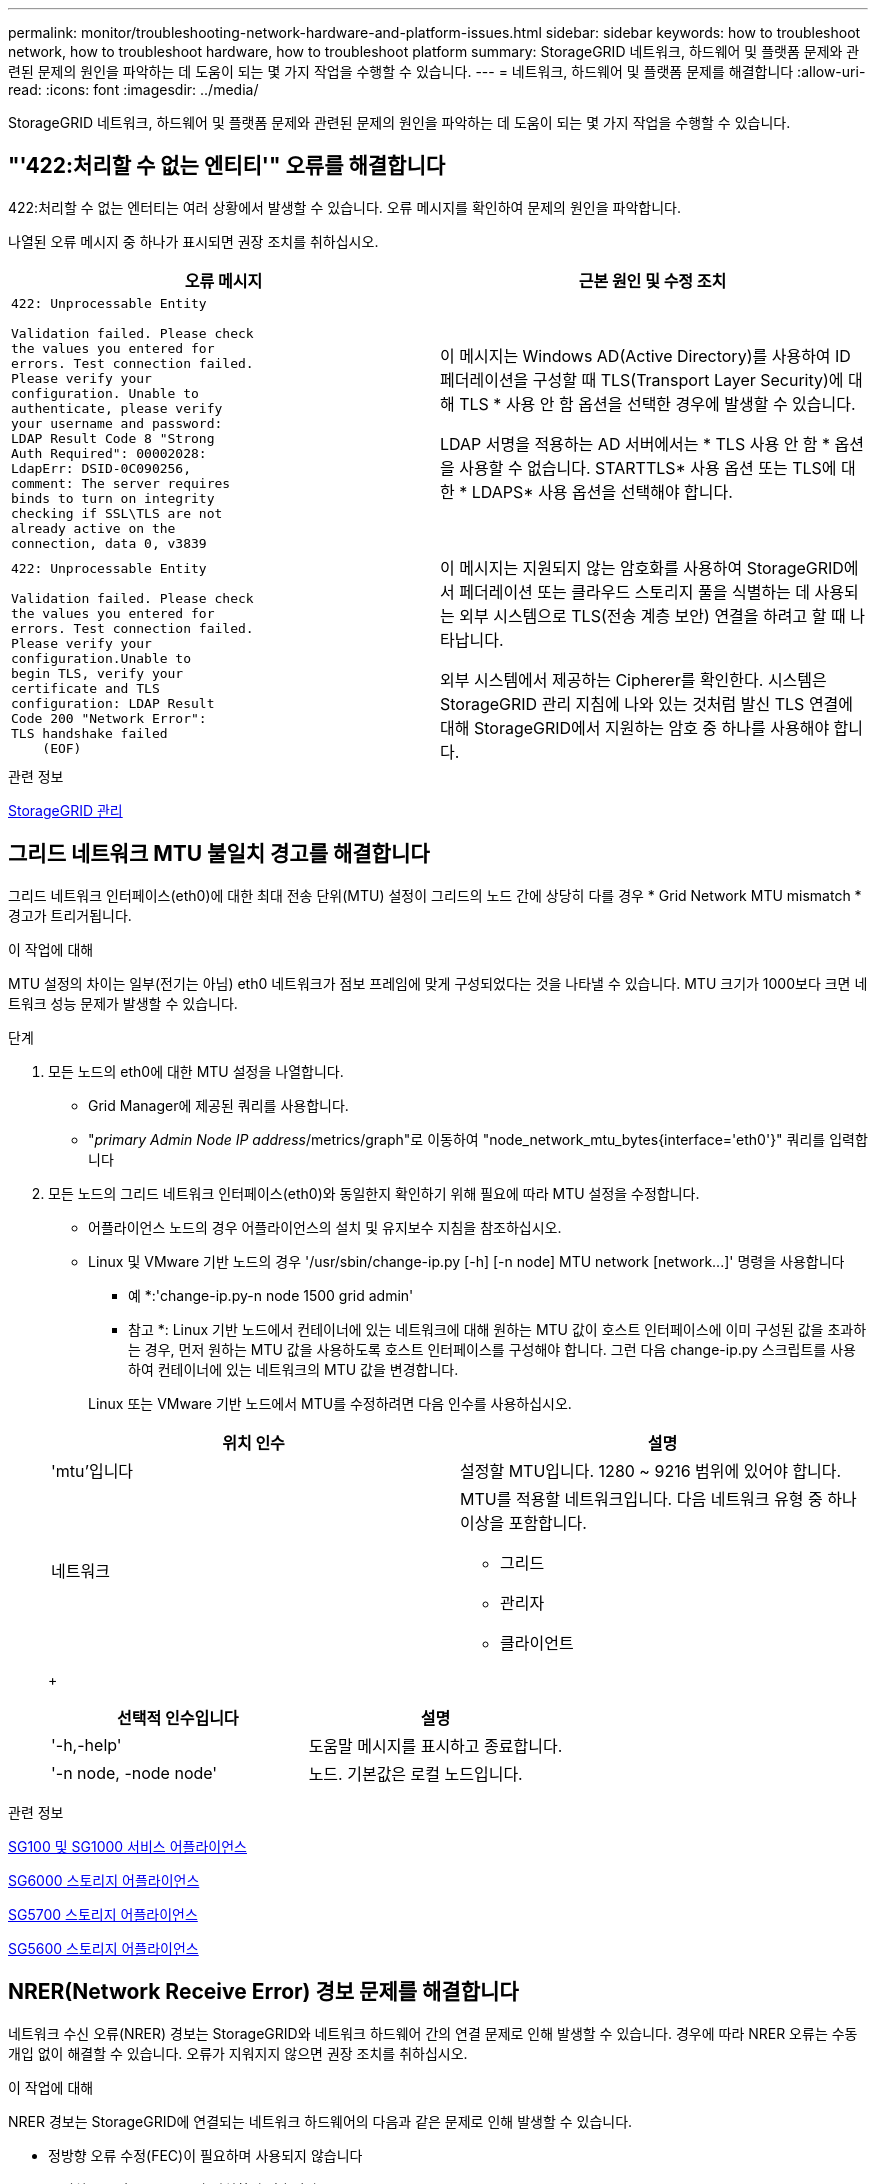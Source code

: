 ---
permalink: monitor/troubleshooting-network-hardware-and-platform-issues.html 
sidebar: sidebar 
keywords: how to troubleshoot network, how to troubleshoot hardware, how to troubleshoot platform 
summary: StorageGRID 네트워크, 하드웨어 및 플랫폼 문제와 관련된 문제의 원인을 파악하는 데 도움이 되는 몇 가지 작업을 수행할 수 있습니다. 
---
= 네트워크, 하드웨어 및 플랫폼 문제를 해결합니다
:allow-uri-read: 
:icons: font
:imagesdir: ../media/


[role="lead"]
StorageGRID 네트워크, 하드웨어 및 플랫폼 문제와 관련된 문제의 원인을 파악하는 데 도움이 되는 몇 가지 작업을 수행할 수 있습니다.



== "'422:처리할 수 없는 엔티티'" 오류를 해결합니다

422:처리할 수 없는 엔터티는 여러 상황에서 발생할 수 있습니다. 오류 메시지를 확인하여 문제의 원인을 파악합니다.

나열된 오류 메시지 중 하나가 표시되면 권장 조치를 취하십시오.

[cols="2a,2a"]
|===
| 오류 메시지 | 근본 원인 및 수정 조치 


 a| 
[listing]
----
422: Unprocessable Entity

Validation failed. Please check
the values you entered for
errors. Test connection failed.
Please verify your
configuration. Unable to
authenticate, please verify
your username and password:
LDAP Result Code 8 "Strong
Auth Required": 00002028:
LdapErr: DSID-0C090256,
comment: The server requires
binds to turn on integrity
checking if SSL\TLS are not
already active on the
connection, data 0, v3839
---- a| 
이 메시지는 Windows AD(Active Directory)를 사용하여 ID 페더레이션을 구성할 때 TLS(Transport Layer Security)에 대해 TLS * 사용 안 함 옵션을 선택한 경우에 발생할 수 있습니다.

LDAP 서명을 적용하는 AD 서버에서는 * TLS 사용 안 함 * 옵션을 사용할 수 없습니다. STARTTLS* 사용 옵션 또는 TLS에 대한 * LDAPS* 사용 옵션을 선택해야 합니다.



 a| 
[listing]
----
422: Unprocessable Entity

Validation failed. Please check
the values you entered for
errors. Test connection failed.
Please verify your
configuration.Unable to
begin TLS, verify your
certificate and TLS
configuration: LDAP Result
Code 200 "Network Error":
TLS handshake failed
    (EOF)
---- a| 
이 메시지는 지원되지 않는 암호화를 사용하여 StorageGRID에서 페더레이션 또는 클라우드 스토리지 풀을 식별하는 데 사용되는 외부 시스템으로 TLS(전송 계층 보안) 연결을 하려고 할 때 나타납니다.

외부 시스템에서 제공하는 Cipherer를 확인한다. 시스템은 StorageGRID 관리 지침에 나와 있는 것처럼 발신 TLS 연결에 대해 StorageGRID에서 지원하는 암호 중 하나를 사용해야 합니다.

|===
.관련 정보
xref:../admin/index.adoc[StorageGRID 관리]



== [[troubleshooting_MTU_alert]] 그리드 네트워크 MTU 불일치 경고를 해결합니다

그리드 네트워크 인터페이스(eth0)에 대한 최대 전송 단위(MTU) 설정이 그리드의 노드 간에 상당히 다를 경우 * Grid Network MTU mismatch * 경고가 트리거됩니다.

.이 작업에 대해
MTU 설정의 차이는 일부(전기는 아님) eth0 네트워크가 점보 프레임에 맞게 구성되었다는 것을 나타낼 수 있습니다. MTU 크기가 1000보다 크면 네트워크 성능 문제가 발생할 수 있습니다.

.단계
. 모든 노드의 eth0에 대한 MTU 설정을 나열합니다.
+
** Grid Manager에 제공된 쿼리를 사용합니다.
** "_primary Admin Node IP address_/metrics/graph"로 이동하여 "node_network_mtu_bytes{interface='eth0'}" 쿼리를 입력합니다


. 모든 노드의 그리드 네트워크 인터페이스(eth0)와 동일한지 확인하기 위해 필요에 따라 MTU 설정을 수정합니다.
+
** 어플라이언스 노드의 경우 어플라이언스의 설치 및 유지보수 지침을 참조하십시오.
** Linux 및 VMware 기반 노드의 경우 '+/usr/sbin/change-ip.py [-h] [-n node] MTU network [network...]+' 명령을 사용합니다
+
* 예 *:'change-ip.py-n node 1500 grid admin'

+
* 참고 *: Linux 기반 노드에서 컨테이너에 있는 네트워크에 대해 원하는 MTU 값이 호스트 인터페이스에 이미 구성된 값을 초과하는 경우, 먼저 원하는 MTU 값을 사용하도록 호스트 인터페이스를 구성해야 합니다. 그런 다음 change-ip.py 스크립트를 사용하여 컨테이너에 있는 네트워크의 MTU 값을 변경합니다.

+
Linux 또는 VMware 기반 노드에서 MTU를 수정하려면 다음 인수를 사용하십시오.

+
[cols="2a,2a"]
|===
| 위치 인수 | 설명 


 a| 
'mtu'입니다
 a| 
설정할 MTU입니다. 1280 ~ 9216 범위에 있어야 합니다.



 a| 
네트워크
 a| 
MTU를 적용할 네트워크입니다. 다음 네트워크 유형 중 하나 이상을 포함합니다.

*** 그리드
*** 관리자
*** 클라이언트


|===
+
[cols="2a,2a"]
|===
| 선택적 인수입니다 | 설명 


 a| 
'-h,-help'
 a| 
도움말 메시지를 표시하고 종료합니다.



 a| 
'-n node, -node node'
 a| 
노드. 기본값은 로컬 노드입니다.

|===




.관련 정보
xref:../sg100-1000/index.adoc[SG100 및 SG1000 서비스 어플라이언스]

xref:../sg6000/index.adoc[SG6000 스토리지 어플라이언스]

xref:../sg5700/index.adoc[SG5700 스토리지 어플라이언스]

xref:../sg5600/index.adoc[SG5600 스토리지 어플라이언스]



== NRER(Network Receive Error) 경보 문제를 해결합니다

네트워크 수신 오류(NRER) 경보는 StorageGRID와 네트워크 하드웨어 간의 연결 문제로 인해 발생할 수 있습니다. 경우에 따라 NRER 오류는 수동 개입 없이 해결할 수 있습니다. 오류가 지워지지 않으면 권장 조치를 취하십시오.

.이 작업에 대해
NRER 경보는 StorageGRID에 연결되는 네트워크 하드웨어의 다음과 같은 문제로 인해 발생할 수 있습니다.

* 정방향 오류 수정(FEC)이 필요하며 사용되지 않습니다
* 스위치 포트와 NIC MTU가 일치하지 않습니다
* 높은 링크 오류율
* NIC 링 버퍼 오버런


.단계
. 네트워크 구성 시 NRER 알람의 모든 잠재적 원인에 대한 문제 해결 단계를 따르십시오.
+
** FEC 불일치로 인해 오류가 발생한 경우 다음 단계를 수행하십시오.
+
* 참고 *: 이러한 단계는 StorageGRID 장비의 FEC 불일치로 인한 NRER 오류에만 적용됩니다.

+
... StorageGRID 어플라이언스에 연결된 스위치에 있는 포트의 FEC 상태를 확인합니다.
... 제품에서 스위치로 연결되는 케이블의 물리적 무결성을 점검하십시오.
... NRER 경보를 해결하기 위해 FEC 설정을 변경하려면 먼저 StorageGRID 어플라이언스 설치 프로그램의 링크 구성 페이지에서 어플라이언스가 * AUTO * 모드로 구성되어 있는지 확인하십시오(어플라이언스 설치 및 유지 관리 지침 참조). 그런 다음 스위치 포트의 FEC 설정을 변경합니다. 가능한 경우 StorageGRID 어플라이언스 포트가 FEC 설정을 일치하도록 조정합니다.
+
(StorageGRID 어플라이언스에서 FEC 설정을 구성할 수 없습니다. 대신 어플라이언스는 연결된 스위치 포트에서 FEC 설정을 검색하고 미러링하려고 합니다. 링크가 25GbE 또는 100GbE의 네트워크 속도로 강제 적용되는 경우 스위치와 NIC가 일반적인 FEC 설정을 협상하지 못할 수 있습니다. 일반 FEC 설정이 없으면 네트워크는 "no-FEC" 모드로 되돌아갑니다. FEC를 사용하지 않으면 전기 노이즈로 인해 발생한 오류가 연결에 더 취약합니다.)





+
* 참고 *: StorageGRID 어플라이언스는 FEC뿐만 아니라 FC(Firecode) 및 RS(Reed Solomon) FEC도 지원합니다.

+
** 스위치 포트 및 NIC MTU 불일치로 인해 오류가 발생한 경우 노드에 구성된 MTU 크기가 스위치 포트의 MTU 설정과 동일한지 확인합니다.
+
노드에 구성된 MTU 크기가 노드가 연결된 스위치 포트의 설정보다 작을 수 있습니다. StorageGRID 노드가 MTU보다 큰 이더넷 프레임을 수신하는 경우, 이 구성에서 NRER 알람이 보고될 수 있습니다. 이러한 상황이 발생하는 것으로 판단될 경우 전체 MTU 목표 또는 요구 사항에 따라 스위치 포트의 MTU를 StorageGRID 네트워크 인터페이스 MTU와 일치하도록 변경하거나 StorageGRID 네트워크 인터페이스의 MTU를 스위치 포트에 맞게 변경합니다.

+

IMPORTANT: 최상의 네트워크 성능을 얻으려면 모든 노드를 그리드 네트워크 인터페이스에서 유사한 MTU 값으로 구성해야 합니다. 개별 노드의 그리드 네트워크에 대한 MTU 설정에 상당한 차이가 있을 경우 * Grid Network MTU mismatch * 경고가 트리거됩니다. MTU 값은 모든 네트워크 유형에 대해 같을 필요는 없습니다.

+

NOTE: MTU 설정을 변경하려면 어플라이언스의 설치 및 유지보수 설명서를 참조하십시오.

** 링크 오류율이 높아 오류가 발생한 경우 다음 단계를 수행하십시오.
+
... FEC가 아직 활성화되지 않은 경우 FEC를 활성화합니다.
... 네트워크 케이블 연결 품질이 양호하며 손상되었거나 잘못 연결되지 않았는지 확인합니다.
... 케이블이 문제가 아닌 경우 기술 지원 부서에 문의하십시오.
+

NOTE: 전기 소음이 많은 환경에서 높은 오류율을 느낄 수 있습니다.



** 오류가 NIC 링 버퍼 오버런인 경우 기술 지원 부서에 문의하십시오.
+
링 버퍼는 StorageGRID 시스템이 과부하되어 적시에 네트워크 이벤트를 처리할 수 없을 때 오버런될 수 있습니다.



. 기본 문제를 해결한 후 오류 카운터를 재설정합니다.
+
.. 지원 * > * 도구 * > * 그리드 토폴로지 * 를 선택합니다.
.. site_ * > *_GRID node_ * > * SSM * > * Resources * > * Configuration * > * Main * 을 선택합니다.
.. 수신 오류 수 재설정 * 을 선택하고 * 변경 내용 적용 * 을 클릭합니다.




.관련 정보
<<troubleshoot_MTU_alert,Grid Network MTU 불일치 알림 문제를 해결합니다>>

xref:alarms-reference.adoc[알람 기준(레거시 시스템)]

xref:../sg6000/index.adoc[SG6000 스토리지 어플라이언스]

xref:../sg5700/index.adoc[SG5700 스토리지 어플라이언스]

xref:../sg5600/index.adoc[SG5600 스토리지 어플라이언스]

xref:../sg100-1000/index.adoc[SG100 및 SG1000 서비스 어플라이언스]



== 시간 동기화 오류 문제 해결

시간 동기화와 관련된 문제가 그리드에 나타날 수 있습니다.

시간 동기화 문제가 발생하면 각각 Stratum 3 이상의 참조를 제공하는 외부 NTP 소스를 4개 이상 지정했으며 모든 외부 NTP 소스가 정상적으로 작동하고 StorageGRID 노드에서 액세스할 수 있는지 확인합니다.


NOTE: 프로덕션 수준 StorageGRID 설치에 외부 NTP 소스를 지정할 때 Windows Server 2016 이전 버전의 Windows에서는 Windows 시간(W32Time) 서비스를 사용하지 마십시오. 이전 버전의 Windows의 시간 서비스는 정확하지 않으며 StorageGRID와 같은 고정밀 환경에서 사용하기 위해 Microsoft에서 지원되지 않습니다.

.관련 정보
xref:../maintain/index.adoc[복구 및 유지 관리]



== Linux: 네트워크 연결 문제

Linux 호스트에서 호스팅되는 StorageGRID 그리드 노드의 네트워크 연결 문제가 발생할 수 있습니다.



=== MAC 주소 복제

경우에 따라 MAC 주소 클로닝을 사용하여 네트워크 문제를 해결할 수 있습니다. 가상 호스트를 사용하는 경우 노드 구성 파일에서 각 네트워크의 MAC 주소 클로닝 키 값을 "참"으로 설정합니다. 이 설정으로 인해 StorageGRID 컨테이너의 MAC 주소가 호스트의 MAC 주소를 사용하게 됩니다. 노드 구성 파일을 만들려면 해당 플랫폼의 설치 가이드에 있는 지침을 참조하십시오.


IMPORTANT: Linux 호스트 OS에서 사용할 별도의 가상 네트워크 인터페이스를 생성합니다. Linux 호스트 OS 및 StorageGRID 컨테이너에 동일한 네트워크 인터페이스를 사용하면 하이퍼바이저에서 Promiscuous 모드가 활성화되지 않은 경우 호스트 OS에 연결할 수 없게 될 수 있습니다.

MAC 클로닝 활성화에 대한 자세한 내용은 해당 플랫폼 설치 안내서의 지침을 참조하십시오.



=== 무차별 모드

MAC 주소 클로닝을 사용하지 않고 모든 인터페이스가 하이퍼바이저에 의해 할당된 것이 아닌 MAC 주소에 대한 데이터를 수신 및 전송하도록 허용하는 경우, 가상 스위치 및 포트 그룹 수준의 보안 속성이 Promiscuous Mode, MAC Address 변경 및 Forged 전송에 대해 * Accept * 로 설정되어 있는지 확인합니다. 가상 스위치에 설정된 값은 포트 그룹 수준의 값으로 재정의할 수 있으므로 두 위치에서 설정이 동일한지 확인합니다.

.관련 정보
xref:../rhel/index.adoc[Red Hat Enterprise Linux 또는 CentOS를 설치합니다]

xref:../ubuntu/index.adoc[Ubuntu 또는 Debian을 설치합니다]



== 리눅스: 노드 상태가 ""고아""입니다.

고립된 상태의 Linux 노드는 대개 StorageGRID 서비스나 노드의 컨테이너를 제어하는 StorageGRID 노드 데몬이 예기치 않게 종료되었음을 나타냅니다.

.이 작업에 대해
Linux 노드가 분리된 상태에 있다고 보고하는 경우 다음을 수행해야 합니다.

* 로그에서 오류 및 메시지를 확인합니다.
* 노드를 다시 시작하려고 합니다.
* 필요한 경우 컨테이너 엔진 명령을 사용하여 기존 노드 컨테이너를 중지합니다.
* 노드를 다시 시작합니다.


.단계
. 서비스 데몬과 분리된 노드에 대한 로그에서 예기치 않은 종료에 대한 명백한 오류 또는 메시지를 확인합니다.
. 호스트에 루트로 로그인하거나 sudo 권한이 있는 계정을 사용합니다.
. '$sudo StorageGRID node start node-name' 명령을 실행하여 노드를 다시 시작합니다
+
 $ sudo storagegrid node start DC1-S1-172-16-1-172
+
노드가 분리된 경우 응답은 입니다

+
[listing]
----
Not starting ORPHANED node DC1-S1-172-16-1-172
----
. Linux에서 컨테이너 엔진 및 모든 제어 StorageGRID 노드 프로세스를 중지합니다. 예를 들어, ''SUDO docker stop-time secondscontainer-name''이 있습니다
+
'초'의 경우 컨테이너가 중지될 때까지 대기하는 시간(일반적으로 15분 이하)을 입력합니다. 예를 들면 다음과 같습니다.

+
[listing]
----
sudo docker stop --time 900 storagegrid-DC1-S1-172-16-1-172
----
. StorageGRID node start node-name 노드를 다시 시작합니다
+
[listing]
----
storagegrid node start DC1-S1-172-16-1-172
----




== Linux: IPv6 지원 문제 해결

Linux 호스트에 StorageGRID 노드를 설치한 경우 커널에서 IPv6 지원을 활성화해야 하며, IPv6 주소가 예상대로 노드 컨테이너에 할당되지 않은 것을 확인할 수 있습니다.

.이 작업에 대해
Grid Manager의 다음 위치에서 그리드 노드에 할당된 IPv6 주소를 볼 수 있습니다.

* nodes * 를 선택하고 노드를 선택합니다. 그런 다음 개요 탭에서 * IP 주소 * 옆에 * 더 보기 * 를 선택합니다.
+
image::../media/node_overview_ip_addresses_ipv6.png[노드 스크린샷 > 개요 > IP 주소]

* 지원 * > * 도구 * > * 그리드 토폴로지 * 를 선택합니다. 그런 다음 *_NODE_ * > * SSM * > * Resources * 를 선택합니다. IPv6 주소가 할당된 경우 * 네트워크 주소 * 섹션의 IPv4 주소 아래에 나열됩니다.


IPv6 주소가 표시되지 않고 노드가 Linux 호스트에 설치된 경우 다음 단계에 따라 커널에서 IPv6 지원을 활성화합니다.

.단계
. 호스트에 루트로 로그인하거나 sudo 권한이 있는 계정을 사용합니다.
. 'sysctl net.ipv6.conf.all.disable_ipv6' 명령을 실행합니다
+
[listing]
----
root@SG:~ # sysctl net.ipv6.conf.all.disable_ipv6
----
+
결과는 0이어야 합니다.

+
[listing]
----
net.ipv6.conf.all.disable_ipv6 = 0
----
+

NOTE: 결과가 0이 아니면 운영 체제 설명서에서 'sysctl' 설정을 변경합니다. 그런 다음 계속하기 전에 값을 0으로 변경합니다.

. StorageGRID node container: 'StorageGRID node enter node-name'을 입력합니다
. 'sysctl net.ipv6.conf.all.disable_ipv6' 명령을 실행합니다
+
[listing]
----
root@DC1-S1:~ # sysctl net.ipv6.conf.all.disable_ipv6
----
+
결과는 1이어야 합니다.

+
[listing]
----
net.ipv6.conf.all.disable_ipv6 = 1
----
+

NOTE: 결과가 1이 아닌 경우 이 절차는 적용되지 않습니다. 기술 지원 부서에 문의하십시오.

. 컨테이너 'exit'를 종료합니다
+
[listing]
----
root@DC1-S1:~ # exit
----
. 루트로 '/var/lib/StorageGrid/settings/sysctl.d/net.conf' 파일을 편집합니다.
+
[listing]
----
sudo vi /var/lib/storagegrid/settings/sysctl.d/net.conf
----
. 다음 두 줄을 찾아 주석 태그를 제거합니다. 그런 다음 파일을 저장하고 닫습니다.
+
[listing]
----
net.ipv6.conf.all.disable_ipv6 = 0
----
+
[listing]
----
net.ipv6.conf.default.disable_ipv6 = 0
----
. 다음 명령을 실행하여 StorageGRID 컨테이너를 다시 시작합니다.
+
[listing]
----
storagegrid node stop node-name
----
+
[listing]
----
storagegrid node start node-name
----

